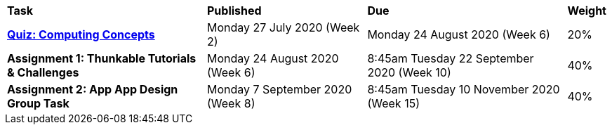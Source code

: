 [cols="5,4,5,1"]
|===

^|*Task*
^|*Published*
^|*Due*
^|*Weight*

{set:cellbgcolor:white}
.^|*link:s2assessment/Year%207%20Digital%20Technologies%20Term%203%20Week%206%20Assessment%20Task%20Notification.pdf[Quiz: Computing Concepts^]*
.^|Monday 27 July 2020 (Week 2)
.^|Monday 24 August 2020 (Week 6)
^.^|20%

.^|*Assignment 1: Thunkable Tutorials & Challenges*
.^|Monday 24 August 2020 (Week 6)
.^|8:45am Tuesday 22 September 2020 (Week 10)
^.^|40%

.^|*Assignment 2: App App Design Group Task*
.^|Monday 7 September 2020 (Week 8)
.^|8:45am Tuesday 10 November 2020 (Week 15)
^.^|40%

|===
